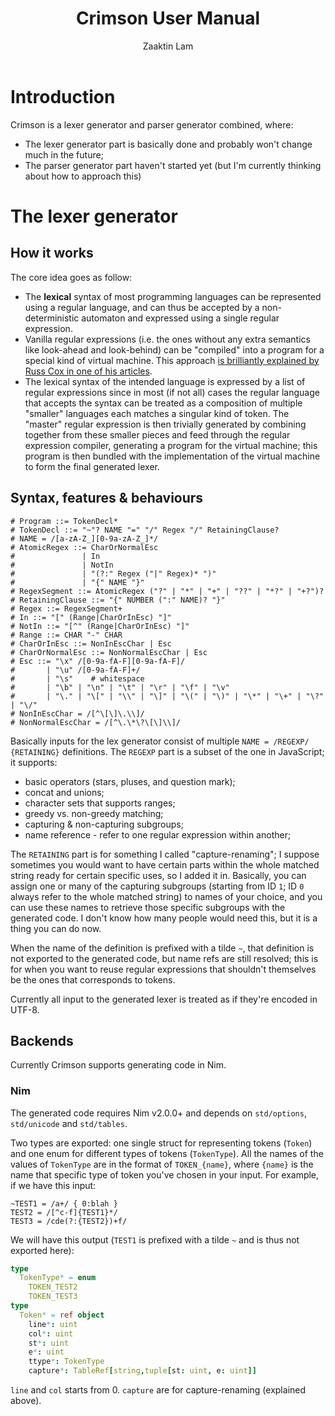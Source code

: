 #+TITLE: Crimson User Manual
#+AUTHOR: Zaaktin Lam

* Introduction

Crimson is a lexer generator and parser generator combined, where:

+ The lexer generator part is basically done and probably won't change much in the future;
+ The parser generator part haven't started yet (but I'm currently thinking about how to approach this)

* The lexer generator

** How it works

The core idea goes as follow:

+ The *lexical* syntax of most programming languages can be represented using a regular language, and can thus be accepted by a non-deterministic automaton and expressed using a single regular expression.
+ Vanilla regular expressions (i.e. the ones without any extra semantics like look-ahead and look-behind) can be "compiled" into a program for a special kind of virtual machine. This approach [[https://swtch.com/~rsc/regexp/regexp2.html][is brilliantly explained by Russ Cox in one of his articles]].
+ The lexical syntax of the intended language is expressed by a list of regular expressions since in most (if not all) cases the regular language that accepts the syntax can be treated as a composition of multiple "smaller" languages each matches a singular kind of token. The "master" regular expression is then trivially generated by combining together from these smaller pieces and feed through the regular expression compiler, generating a program for the virtual machine; this program is then bundled with the implementation of the virtual machine to form the final generated lexer.

** Syntax, features & behaviours

#+BEGIN_SRC
# Program ::= TokenDecl*
# TokenDecl ::= "~"? NAME "=" "/" Regex "/" RetainingClause?
# NAME = /[a-zA-Z_][0-9a-zA-Z_]*/
# AtomicRegex ::= CharOrNormalEsc
#               | In
#               | NotIn
#               | "(?:" Regex ("|" Regex)* ")"
#               | "{" NAME "}"
# RegexSegment ::= AtomicRegex ("?" | "*" | "+" | "??" | "*?" | "+?")?
# RetainingClause ::= "{" NUMBER (":" NAME)? "}"
# Regex ::= RegexSegment+
# In ::= "[" (Range|CharOrInEsc) "]"
# NotIn ::= "[^" (Range|CharOrInEsc) "]"
# Range ::= CHAR "-" CHAR
# CharOrInEsc ::= NonInEscChar | Esc
# CharOrNormalEsc ::= NonNormalEscChar | Esc
# Esc ::= "\x" /[0-9a-fA-F][0-9a-fA-F]/
#       | "\u" /[0-9a-fA-F]+/
#       | "\s"    # whitespace
#       | "\b" | "\n" | "\t" | "\r" | "\f" | "\v"
#       | "\." | "\[" | "\\" | "\]" | "\(" | "\)" | "\*" | "\+" | "\?" | "\/"
# NonInEscChar = /[^\[\]\.\\]/
# NonNormalEscChar = /[^\.\*\?\[\]\\]/
#+END_SRC

Basically inputs for the lex generator consist of multiple =NAME = /REGEXP/ {RETAINING}= definitions. The =REGEXP= part is a subset of the one in JavaScript; it supports:

+ basic operators (stars, pluses, and question mark);
+ concat and unions;
+ character sets that supports ranges;
+ greedy vs. non-greedy matching;
+ capturing & non-capturing subgroups;
+ name reference - refer to one regular expression within another;

The =RETAINING= part is for something I called "capture-renaming"; I suppose sometimes you would want to have certain parts within the whole matched string ready for certain specific uses, so I added it in. Basically, you can assign one or many of the capturing subgroups (starting from ID =1=; ID =0= always refer to the whole matched string) to names of your choice, and you can use these names to retrieve those specific subgroups with the generated code. I don't know how many people would need this, but it is a thing you can do now.

When the name of the definition is prefixed with a tilde =~=, that definition is not exported to the generated code, but name refs are still resolved; this is for when you want to reuse regular expressions that shouldn't themselves be the ones that corresponds to tokens.

Currently all input to the generated lexer is treated as if they're encoded in UTF-8.

** Backends

Currently Crimson supports generating code in Nim.

*** Nim

The generated code requires Nim v2.0.0+ and depends on =std/options=, =std/unicode= and =std/tables=.

Two types are exported: one single struct for representing tokens (=Token=) and one enum for different types of tokens (=TokenType=). All the names of the values of =TokenType= are in the format of =TOKEN_{name}=, where ={name}= is the name that specific type of token you've chosen in your input. For example, if we have this input:

#+BEGIN_SRC 
~TEST1 = /a+/ { 0:blah }
TEST2 = /[^c-f]{TEST1}*/
TEST3 = /cde(?:{TEST2})+f/
#+END_SRC

We will have this output (=TEST1= is prefixed with a tilde =~= and is thus not exported here):

#+BEGIN_SRC nim
type
  TokenType* = enum
    TOKEN_TEST2
    TOKEN_TEST3
type
  Token* = ref object
    line*: uint
    col*: uint
    st*: uint
    e*: uint
    ttype*: TokenType
    capture*: TableRef[string,tuple[st: uint, e: uint]]
#+END_SRC

=line= and =col= starts from 0. =capture= are for capture-renaming (explained above).

